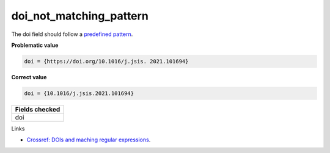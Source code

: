 doi_not_matching_pattern
==================================

The doi field should follow a `predefined pattern <https://github.com/CoLRev-Environment/colrev/blob/main/colrev/qm/checkers/doi_not_matching_pattern.py#L17>`_.

**Problematic value**

.. code-block:: python

    doi = {https://doi.org/10.1016/j.jsis. 2021.101694}

**Correct value**

.. code-block:: python

    doi = {10.1016/j.jsis.2021.101694}

+-----------------+
| Fields checked  |
+=================+
| doi             |
+-----------------+

Links

- `Crossref: DOIs and maching regular expressions <https://www.crossref.org/blog/dois-and-matching-regular-expressions/>`_.
